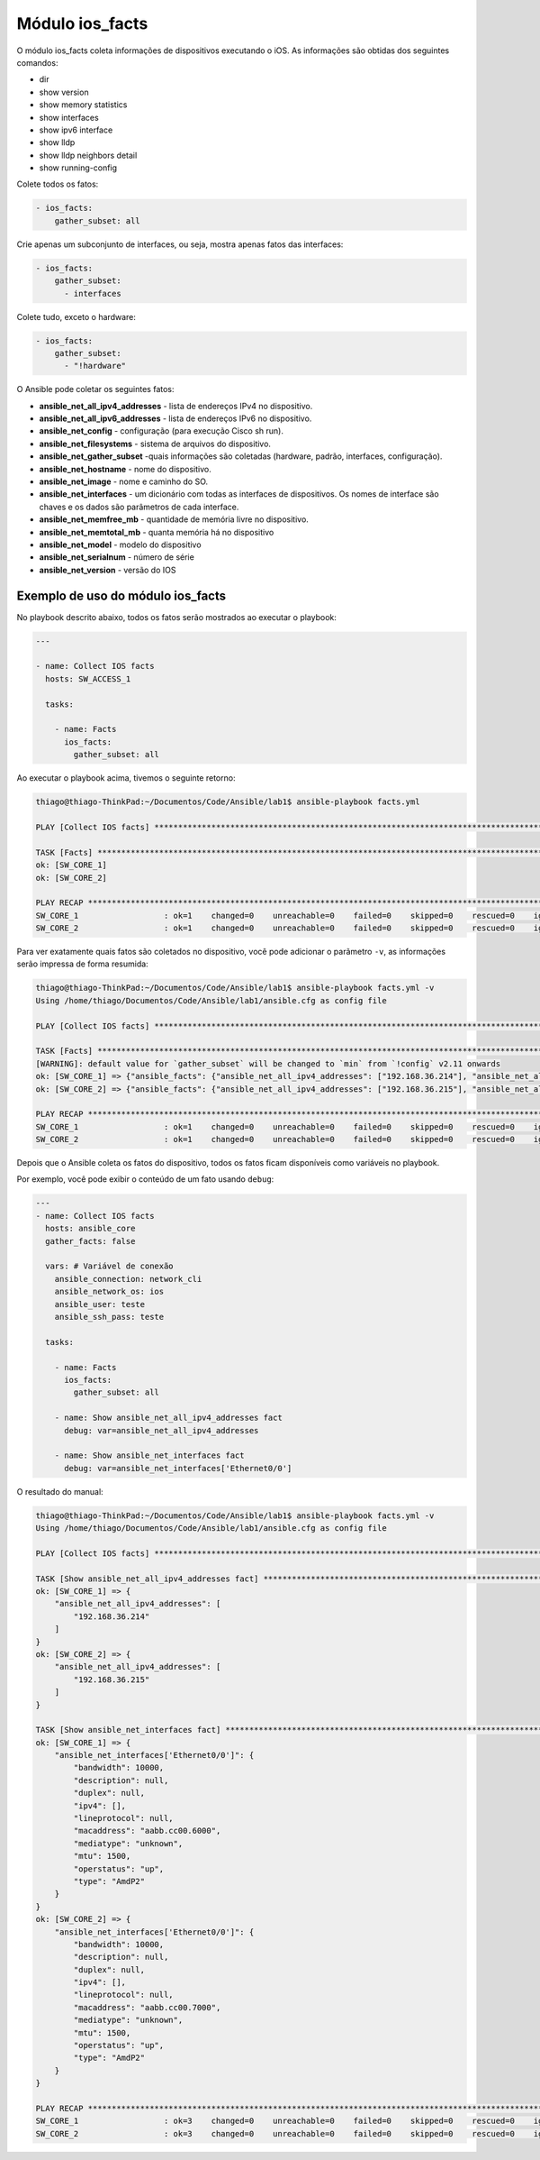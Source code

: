 Мódulo ios_facts
----------------

O módulo ios_facts coleta informações de dispositivos executando o iOS. As informações são obtidas dos seguintes comandos:

* dir 
* show version 
* show memory statistics 
* show interfaces 
* show ipv6 interface 
* show lldp
* show lldp neighbors detail 
* show running-config

Colete todos os fatos:

.. code::

    - ios_facts:
        gather_subset: all

Crie apenas um subconjunto de interfaces, ou seja, mostra apenas fatos das interfaces:

.. code::

    - ios_facts:
        gather_subset:
          - interfaces

Colete tudo, exceto o hardware:

.. code::

    - ios_facts:
        gather_subset:
          - "!hardware"

O Ansible pode coletar os seguintes fatos:

* **ansible_net_all_ipv4_addresses** - lista de endereços IPv4 no dispositivo.
* **ansible_net_all_ipv6_addresses** - lista de endereços IPv6 no dispositivo.
* **ansible_net_config** - configuração (para execução Cisco sh run).
* **ansible_net_filesystems** - sistema de arquivos do dispositivo.
* **ansible_net_gather_subset** -quais informações são coletadas (hardware, padrão, interfaces, configuração).
* **ansible_net_hostname** - nome do dispositivo.
* **ansible_net_image** - nome e caminho do SO.
* **ansible_net_interfaces** - um dicionário com todas as interfaces de dispositivos. Os nomes de interface são chaves e os dados são parâmetros de cada interface.
* **ansible_net_memfree_mb** - quantidade de memória livre no dispositivo.
* **ansible_net_memtotal_mb** - quanta memória há no dispositivo
* **ansible_net_model** - modelo do dispositivo 
* **ansible_net_serialnum** - número de série
* **ansible_net_version** - versão do IOS

Exemplo de uso do módulo ios_facts
~~~~~~~~~~~~~~~~~~~~~~~~~~~~~~~~~~

No playbook descrito abaixo, todos os fatos serão mostrados ao executar o playbook:

.. code:: yaml

    ---

    - name: Collect IOS facts
      hosts: SW_ACCESS_1

      tasks:

        - name: Facts
          ios_facts:
            gather_subset: all

Ao executar o playbook acima, tivemos o seguinte retorno:

.. code:: bash
    
    thiago@thiago-ThinkPad:~/Documentos/Code/Ansible/lab1$ ansible-playbook facts.yml 

    PLAY [Collect IOS facts] *********************************************************************************************

    TASK [Facts] ***********************************************************************************************************
    ok: [SW_CORE_1]
    ok: [SW_CORE_2]

    PLAY RECAP *************************************************************************************************************
    SW_CORE_1                  : ok=1    changed=0    unreachable=0    failed=0    skipped=0    rescued=0    ignored=0   
    SW_CORE_2                  : ok=1    changed=0    unreachable=0    failed=0    skipped=0    rescued=0    ignored=0   
    
Para ver exatamente quais fatos são coletados no dispositivo, você pode adicionar o parãmetro ``-v``, as informações serão impressa de forma resumida:

.. code::
    
    thiago@thiago-ThinkPad:~/Documentos/Code/Ansible/lab1$ ansible-playbook facts.yml -v
    Using /home/thiago/Documentos/Code/Ansible/lab1/ansible.cfg as config file

    PLAY [Collect IOS facts] ***********************************************************************************************

    TASK [Facts] ***********************************************************************************************************
    [WARNING]: default value for `gather_subset` will be changed to `min` from `!config` v2.11 onwards
    ok: [SW_CORE_1] => {"ansible_facts": {"ansible_net_all_ipv4_addresses": ["192.168.36.214"], "ansible_net_all_ipv6_addresses": [], "ansible_net_api": "cliconf", "ansible_net_config": "!\n! Last configuration change at 18:58:25 EET Thu May 14 2020\n!\nversion 15.2\nservice timestamps debug datetime msec\nservice timestamps log datetime msec\nno service password-encryption\nservice compress-config\n!\nhostname SW_CORE_1\n!\nboot-start-marker\nboot-end-marker\n!\n!\n!\nusername teste privilege 15 password 0 teste\nno aaa new-model\nclock timezone EET 2 0\n!\n!\n!\n!\n!\nvtp domain ansible\nvtp mode transparent\n!\n!\n!\nip domain-name ansible\nip cef\nno ipv6 cef\n!\n!\n!\nspanning-tree mode rapid-pvst\nspanning-tree extend system-id\n!\nvlan internal allocation policy ascending\n!\nvlan 10\n name VLAN 10\n!\nvlan 15 \n!\nvlan 20\n name VLAN 20\n!\nvlan 30\n name VLAN 30\n!\nvlan 40\n name VLAN 40\n!\nvlan 50\n name thiago\n!\nvlan 80 \n!\nvlan 90\n name VLAN 90\n!\nvlan 100\n name Vlan 100\n!\nvlan 110\n name Vlan 110\n!\nvlan 150,200 \n!\n! \n!\n!\n!\n!\n!\n!\n!\n!\n!\n!\n!\n!\ninterface Ethernet0/0\n!\ninterface Ethernet0/1\n!\ninterface Ethernet0/2\n!\ninterface Ethernet0/3\n!\ninterface Ethernet1/0\n!\ninterface Ethernet1/1\n!\ninterface Ethernet1/2\n!\ninterface Ethernet1/3\n!\ninterface Ethernet2/0\n!\ninterface Ethernet2/1\n!\ninterface Ethernet2/2\n!\ninterface Ethernet2/3\n!\ninterface Vlan1\n ip address 192.168.36.214 255.255.255.0\n!\nip forward-protocol nd\n!\nno ip http server\nno ip http secure-server\n!\n!\n!\n!\n!\n!\ncontrol-plane\n!\n!\nline con 0\n logging synchronous\nline aux 0\nline vty 0 4\n login local\n transport input ssh\n!\n!\nend", "ansible_net_filesystems": ["unix:"], "ansible_net_filesystems_info": {"unix:": {"spacefree_kb": 2097148.0, "spacetotal_kb": 2097148.0}}, "ansible_net_gather_network_resources": [], "ansible_net_gather_subset": ["interfaces", "config", "hardware", "default"], "ansible_net_hostname": "SW_CORE_1", "ansible_net_image": "unix:/opt/unetlab/addons/iol/bin/L2-ADVENTERPRISEK9-M-15.2-IRON-20151", "ansible_net_interfaces": {"Ethernet0/0": {"bandwidth": 10000, "description": null, "duplex": null, "ipv4": [], "lineprotocol": null, "macaddress": "aabb.cc00.6000", "mediatype": "unknown", "mtu": 1500, "operstatus": "up", "type": "AmdP2"}, "Ethernet0/1": {"bandwidth": 10000, "description": null, "duplex": null, "ipv4": [], "lineprotocol": null, "macaddress": "aabb.cc00.6010", "mediatype": "unknown", "mtu": 1500, "operstatus": "up", "type": "AmdP2"}, "Ethernet0/2": {"bandwidth": 10000, "description": null, "duplex": null, "ipv4": [], "lineprotocol": null, "macaddress": "aabb.cc00.6020", "mediatype": "unknown", "mtu": 1500, "operstatus": "up", "type": "AmdP2"}, "Ethernet0/3": {"bandwidth": 10000, "description": null, "duplex": null, "ipv4": [], "lineprotocol": null, "macaddress": "aabb.cc00.6030", "mediatype": "unknown", "mtu": 1500, "operstatus": "up", "type": "AmdP2"}, "Ethernet1/0": {"bandwidth": 10000, "description": null, "duplex": null, "ipv4": [], "lineprotocol": null, "macaddress": "aabb.cc00.6001", "mediatype": "unknown", "mtu": 1500, "operstatus": "up", "type": "AmdP2"}, "Ethernet1/1": {"bandwidth": 10000, "description": null, "duplex": null, "ipv4": [], "lineprotocol": null, "macaddress": "aabb.cc00.6011", "mediatype": "unknown", "mtu": 1500, "operstatus": "up", "type": "AmdP2"}, "Ethernet1/2": {"bandwidth": 10000, "description": null, "duplex": null, "ipv4": [], "lineprotocol": null, "macaddress": "aabb.cc00.6021", "mediatype": "unknown", "mtu": 1500, "operstatus": "up", "type": "AmdP2"}, "Ethernet1/3": {"bandwidth": 10000, "description": null, "duplex": null, "ipv4": [], "lineprotocol": null, "macaddress": "aabb.cc00.6031", "mediatype": "unknown", "mtu": 1500, "operstatus": "up", "type": "AmdP2"}, "Ethernet2/0": {"bandwidth": 10000, "description": null, "duplex": null, "ipv4": [], "lineprotocol": null, "macaddress": "aabb.cc00.6002", "mediatype": "unknown", "mtu": 1500, "operstatus": "up", "type": "AmdP2"}, "Ethernet2/1": {"bandwidth": 10000, "description": null, "duplex": null, "ipv4": [], "lineprotocol": null, "macaddress": "aabb.cc00.6012", "mediatype": "unknown", "mtu": 1500, "operstatus": "up", "type": "AmdP2"}, "Ethernet2/2": {"bandwidth": 10000, "description": null, "duplex": null, "ipv4": [], "lineprotocol": null, "macaddress": "aabb.cc00.6022", "mediatype": "unknown", "mtu": 1500, "operstatus": "up", "type": "AmdP2"}, "Ethernet2/3": {"bandwidth": 10000, "description": null, "duplex": null, "ipv4": [], "lineprotocol": null, "macaddress": "aabb.cc00.6032", "mediatype": "unknown", "mtu": 1500, "operstatus": "up", "type": "AmdP2"}, "Vlan1": {"bandwidth": 1000000, "description": null, "duplex": null, "ipv4": [{"address": "192.168.36.214", "subnet": "24"}], "lineprotocol": "up", "macaddress": "aabb.cc80.6000", "mediatype": null, "mtu": 1500, "operstatus": "up", "type": "Ethernet SVI"}}, "ansible_net_iostype": "IOS", "ansible_net_memfree_mb": 848213.8203125, "ansible_net_memtotal_mb": 934130.734375, "ansible_net_neighbors": {"Ethernet0/0": [{"host": "SW_ACCESS_1.ansible", "port": "Ethernet1/0"}]}, "ansible_net_python_version": "3.6.9", "ansible_net_serialnum": "67108960", "ansible_net_system": "ios", "ansible_net_version": "15.2(CML_NIGHTLY_20151103)FLO_DSGS7", "ansible_network_resources": {},     "discovered_interpreter_python": "/usr/bin/python"}, "changed": false}
    ok: [SW_CORE_2] => {"ansible_facts": {"ansible_net_all_ipv4_addresses": ["192.168.36.215"], "ansible_net_all_ipv6_addresses": [], "ansible_net_api": "cliconf", "ansible_net_config": "!\n! Last configuration change at 18:58:25 EET Thu May 14 2020\n!\nversion 15.2\nservice timestamps debug datetime msec\nservice timestamps log datetime msec\nno service password-encryption\nservice compress-config\n!\nhostname SW_CORE_2\n!\nboot-start-marker\nboot-end-marker\n!\n!\n!\nusername teste privilege 15 password 0 teste\nno aaa new-model\nclock timezone EET 2 0\n!\n!\n!\n!\n!\nvtp domain ansible\nvtp mode transparent\n!\n!\n!\nip domain-name ansible\nip cef\nno ipv6 cef\n!\n!\n!\nspanning-tree mode rapid-pvst\nspanning-tree extend system-id\n!\nvlan internal allocation policy ascending\n!\nvlan 10\n name VLAN 10\n!\nvlan 15 \n!\nvlan 20\n name VLAN 20\n!\nvlan 30\n name VLAN 30\n!\nvlan 40\n name VLAN 40\n!\nvlan 50\n name thiago\n!\nvlan 80\n name VLAN 80\n!\nvlan 90\n name VLAN 90\n!\nvlan 100\n name Vlan 100\n!\nvlan 110\n name Vlan 110\n!\nvlan 150,200 \n!\n! \n!\n!\n!\n!\n!\n!\n!\n!\n!\n!\n!\n!\ninterface Ethernet0/0\n!\ninterface Ethernet0/1\n!\ninterface Ethernet0/2\n!\ninterface Ethernet0/3\n!\ninterface Ethernet1/0\n!\ninterface Ethernet1/1\n!\ninterface Ethernet1/2\n!\ninterface Ethernet1/3\n!\ninterface Ethernet2/0\n!\ninterface Ethernet2/1\n!\ninterface Ethernet2/2\n!\ninterface Ethernet2/3\n!\ninterface Vlan1\n ip address 192.168.36.215 255.255.255.0\n!\nip forward-protocol nd\n!\nno ip http server\nno ip http secure-server\n!\n!\n!\n!\n!\n!\ncontrol-plane\n!\n!\nline con 0\n logging synchronous\nline aux 0\nline vty 0 4\n login local\n transport input ssh\n!\n!\nend", "ansible_net_filesystems": ["unix:"], "ansible_net_filesystems_info": {"unix:": {"spacefree_kb": 2097148.0, "spacetotal_kb": 2097148.0}}, "ansible_net_gather_network_resources": [], "ansible_net_gather_subset": ["interfaces", "default", "hardware", "config"], "ansible_net_hostname": "SW_CORE_2", "ansible_net_image": "unix:/opt/unetlab/addons/iol/bin/L2-ADVENTERPRISEK9-M-15.2-IRON-20151", "ansible_net_interfaces": {"Ethernet0/0": {"bandwidth": 10000, "description": null, "duplex": null, "ipv4": [], "lineprotocol": null, "macaddress": "aabb.cc00.7000", "mediatype": "unknown", "mtu": 1500, "operstatus": "up", "type": "AmdP2"}, "Ethernet0/1": {"bandwidth": 10000, "description": null, "duplex": null, "ipv4": [], "lineprotocol": null, "macaddress": "aabb.cc00.7010", "mediatype": "unknown", "mtu": 1500, "operstatus": "up", "type": "AmdP2"}, "Ethernet0/2": {"bandwidth": 10000, "description": null, "duplex": null, "ipv4": [], "lineprotocol": null, "macaddress": "aabb.cc00.7020", "mediatype": "unknown", "mtu": 1500, "operstatus": "up", "type": "AmdP2"}, "Ethernet0/3": {"bandwidth": 10000, "description": null, "duplex": null, "ipv4": [], "lineprotocol": null, "macaddress": "aabb.cc00.7030", "mediatype": "unknown", "mtu": 1500, "operstatus": "up", "type": "AmdP2"}, "Ethernet1/0": {"bandwidth": 10000, "description": null, "duplex": null, "ipv4": [], "lineprotocol": null, "macaddress": "aabb.cc00.7001", "mediatype": "unknown", "mtu": 1500, "operstatus": "up", "type": "AmdP2"}, "Ethernet1/1": {"bandwidth": 10000, "description": null, "duplex": null, "ipv4": [], "lineprotocol": null, "macaddress": "aabb.cc00.7011", "mediatype": "unknown", "mtu": 1500, "operstatus": "up", "type": "AmdP2"}, "Ethernet1/2": {"bandwidth": 10000, "description": null, "duplex": null, "ipv4": [], "lineprotocol": null, "macaddress": "aabb.cc00.7021", "mediatype": "unknown", "mtu": 1500, "operstatus": "up", "type": "AmdP2"}, "Ethernet1/3": {"bandwidth": 10000, "description": null, "duplex": null, "ipv4": [], "lineprotocol": null, "macaddress": "aabb.cc00.7031", "mediatype": "unknown", "mtu": 1500, "operstatus": "up", "type": "AmdP2"}, "Ethernet2/0": {"bandwidth": 10000, "description": null, "duplex": null, "ipv4": [], "lineprotocol": null, "macaddress": "aabb.cc00.7002", "mediatype": "unknown", "mtu": 1500, "operstatus": "up", "type": "AmdP2"}, "Ethernet2/1": {"bandwidth": 10000, "description": null, "duplex": null, "ipv4": [], "lineprotocol": null, "macaddress": "aabb.cc00.7012", "mediatype": "unknown", "mtu": 1500, "operstatus": "up", "type": "AmdP2"}, "Ethernet2/2": {"bandwidth": 10000, "description": null, "duplex": null, "ipv4": [], "lineprotocol": null, "macaddress": "aabb.cc00.7022", "mediatype": "unknown", "mtu": 1500, "operstatus": "up", "type": "AmdP2"}, "Ethernet2/3": {"bandwidth": 10000, "description": null, "duplex": null, "ipv4": [], "lineprotocol": null, "macaddress": "aabb.cc00.7032", "mediatype": "unknown", "mtu": 1500, "operstatus": "up", "type": "AmdP2"}, "Vlan1": {"bandwidth": 1000000, "description": null, "duplex": null, "ipv4": [{"address": "192.168.36.215", "subnet": "24"}], "lineprotocol": "up", "macaddress": "aabb.cc80.7000", "mediatype": null, "mtu": 1500, "operstatus": "up", "type": "Ethernet SVI"}}, "ansible_net_iostype": "IOS", "ansible_net_memfree_mb": 848213.8203125, "ansible_net_memtotal_mb": 934130.734375, "ansible_net_neighbors": {"Ethernet0/0": [{"host": "SW_ACCESS_1.ansible", "port": "Ethernet1/1"}]}, "ansible_net_python_version": "3.6.9", "ansible_net_serialnum": "67108976", "ansible_net_system": "ios", "ansible_net_version": "15.2(CML_NIGHTLY_20151103)FLO_DSGS7", "ansible_network_resources": {}, "discovered_interpreter_python": "/usr/bin/python"}, "changed": false}

    PLAY RECAP *************************************************************************************************************
    SW_CORE_1                  : ok=1    changed=0    unreachable=0    failed=0    skipped=0    rescued=0    ignored=0   
    SW_CORE_2                  : ok=1    changed=0    unreachable=0    failed=0    skipped=0    rescued=0    ignored=0   

Depois que o Ansible coleta os fatos do dispositivo, todos os fatos ficam disponíveis como variáveis no playbook.

Por exemplo, você pode exibir o conteúdo de um fato usando ``debug``:

.. code:: yaml

    ---
    - name: Collect IOS facts
      hosts: ansible_core
      gather_facts: false

      vars: # Variável de conexão
        ansible_connection: network_cli
        ansible_network_os: ios
        ansible_user: teste
        ansible_ssh_pass: teste

      tasks:

        - name: Facts
          ios_facts:
            gather_subset: all

        - name: Show ansible_net_all_ipv4_addresses fact
          debug: var=ansible_net_all_ipv4_addresses

        - name: Show ansible_net_interfaces fact
          debug: var=ansible_net_interfaces['Ethernet0/0']

O resultado do manual:

.. code:: bash
    
    thiago@thiago-ThinkPad:~/Documentos/Code/Ansible/lab1$ ansible-playbook facts.yml -v
    Using /home/thiago/Documentos/Code/Ansible/lab1/ansible.cfg as config file

    PLAY [Collect IOS facts] ***********************************************************************************************
    
    TASK [Show ansible_net_all_ipv4_addresses fact] ************************************************************************
    ok: [SW_CORE_1] => {
        "ansible_net_all_ipv4_addresses": [
            "192.168.36.214"
        ]
    }
    ok: [SW_CORE_2] => {
        "ansible_net_all_ipv4_addresses": [
            "192.168.36.215"
        ]
    }

    TASK [Show ansible_net_interfaces fact] ******************************************************************************************
    ok: [SW_CORE_1] => {
        "ansible_net_interfaces['Ethernet0/0']": {
            "bandwidth": 10000,
            "description": null,
            "duplex": null,
            "ipv4": [],
            "lineprotocol": null,
            "macaddress": "aabb.cc00.6000",
            "mediatype": "unknown",
            "mtu": 1500,
            "operstatus": "up",
            "type": "AmdP2"
        }
    }
    ok: [SW_CORE_2] => {
        "ansible_net_interfaces['Ethernet0/0']": {
            "bandwidth": 10000,
            "description": null,
            "duplex": null,
            "ipv4": [],
            "lineprotocol": null,
            "macaddress": "aabb.cc00.7000",
            "mediatype": "unknown",
            "mtu": 1500,
            "operstatus": "up",
            "type": "AmdP2"
        }
    }

    PLAY RECAP ***********************************************************************************************************************
    SW_CORE_1                  : ok=3    changed=0    unreachable=0    failed=0    skipped=0    rescued=0    ignored=0   
    SW_CORE_2                  : ok=3    changed=0    unreachable=0    failed=0    skipped=0    rescued=0    ignored=0   
